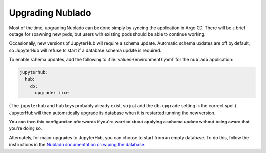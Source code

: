 .. px-app-upgrade:: nublado

#################
Upgrading Nublado
#################

Most of the time, upgrading Nublado can be done simply by syncing the application in Argo CD.
There will be a brief outage for spawning new pods, but users with existing pods should be able to continue working.

Occasionally, new versions of JupyterHub will require a schema update.
Automatic schema updates are off by default, so JupyterHub will refuse to start if a database schema update is required.

To enable schema updates, add the following to :file:`values-{environment}.yaml` for the ``nublado`` application:

.. code-block:: yaml

   jupyterhub:
     hub:
       db:
         upgrade: true

(The ``jupyterhub`` and ``hub`` keys probably already exist, so just add the ``db.upgrade`` setting in the correct spot.)
JupyterHub will then automatically upgrade its database when it is restarted running the new version.

You can then this configuration afterwards if you're worried about applying a schema update without being aware that you're doing so.

Alternately, for major upgrades to JupyterHub, you can choose to start from an empty database.
To do this, follow the instructions in the `Nublado documentation on wiping the database <https://nublado.lsst.io/admin/wipe-database.html>`__.
